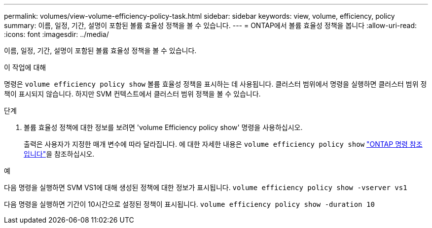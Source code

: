 ---
permalink: volumes/view-volume-efficiency-policy-task.html 
sidebar: sidebar 
keywords: view, volume, efficiency, policy 
summary: 이름, 일정, 기간, 설명이 포함된 볼륨 효율성 정책을 볼 수 있습니다. 
---
= ONTAP에서 볼륨 효율성 정책을 봅니다
:allow-uri-read: 
:icons: font
:imagesdir: ../media/


[role="lead"]
이름, 일정, 기간, 설명이 포함된 볼륨 효율성 정책을 볼 수 있습니다.

.이 작업에 대해
명령은 `volume efficiency policy show` 볼륨 효율성 정책을 표시하는 데 사용됩니다. 클러스터 범위에서 명령을 실행하면 클러스터 범위 정책이 표시되지 않습니다. 하지만 SVM 컨텍스트에서 클러스터 범위 정책을 볼 수 있습니다.

.단계
. 볼륨 효율성 정책에 대한 정보를 보려면 'volume Efficiency policy show' 명령을 사용하십시오.
+
출력은 사용자가 지정한 매개 변수에 따라 달라집니다. 에 대한 자세한 내용은 `volume efficiency policy show` link:https://docs.netapp.com/us-en/ontap-cli/volume-efficiency-policy-show.html["ONTAP 명령 참조입니다"^]을 참조하십시오.



.예
다음 명령을 실행하면 SVM VS1에 대해 생성된 정책에 대한 정보가 표시됩니다.
`volume efficiency policy show -vserver vs1`

다음 명령을 실행하면 기간이 10시간으로 설정된 정책이 표시됩니다.
`volume efficiency policy show -duration 10`
